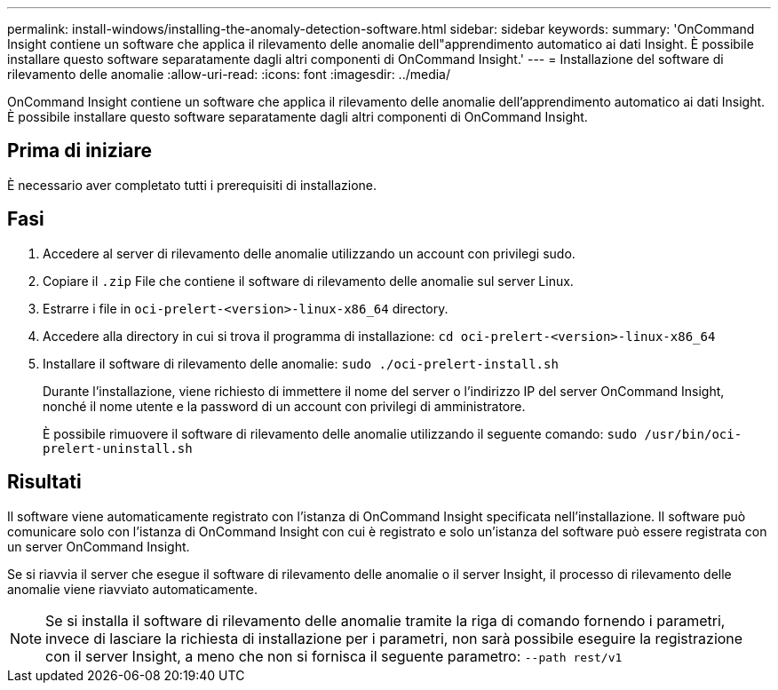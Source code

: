 ---
permalink: install-windows/installing-the-anomaly-detection-software.html 
sidebar: sidebar 
keywords:  
summary: 'OnCommand Insight contiene un software che applica il rilevamento delle anomalie dell"apprendimento automatico ai dati Insight. È possibile installare questo software separatamente dagli altri componenti di OnCommand Insight.' 
---
= Installazione del software di rilevamento delle anomalie
:allow-uri-read: 
:icons: font
:imagesdir: ../media/


[role="lead"]
OnCommand Insight contiene un software che applica il rilevamento delle anomalie dell'apprendimento automatico ai dati Insight. È possibile installare questo software separatamente dagli altri componenti di OnCommand Insight.



== Prima di iniziare

È necessario aver completato tutti i prerequisiti di installazione.



== Fasi

. Accedere al server di rilevamento delle anomalie utilizzando un account con privilegi sudo.
. Copiare il `.zip` File che contiene il software di rilevamento delle anomalie sul server Linux.
. Estrarre i file in `oci-prelert-<version>-linux-x86_64` directory.
. Accedere alla directory in cui si trova il programma di installazione: `cd oci-prelert-<version>-linux-x86_64`
. Installare il software di rilevamento delle anomalie: `sudo ./oci-prelert-install.sh`
+
Durante l'installazione, viene richiesto di immettere il nome del server o l'indirizzo IP del server OnCommand Insight, nonché il nome utente e la password di un account con privilegi di amministratore.

+
È possibile rimuovere il software di rilevamento delle anomalie utilizzando il seguente comando: `sudo /usr/bin/oci-prelert-uninstall.sh`





== Risultati

Il software viene automaticamente registrato con l'istanza di OnCommand Insight specificata nell'installazione. Il software può comunicare solo con l'istanza di OnCommand Insight con cui è registrato e solo un'istanza del software può essere registrata con un server OnCommand Insight.

Se si riavvia il server che esegue il software di rilevamento delle anomalie o il server Insight, il processo di rilevamento delle anomalie viene riavviato automaticamente.

[NOTE]
====
Se si installa il software di rilevamento delle anomalie tramite la riga di comando fornendo i parametri, invece di lasciare la richiesta di installazione per i parametri, non sarà possibile eseguire la registrazione con il server Insight, a meno che non si fornisca il seguente parametro: `--path rest/v1`

====